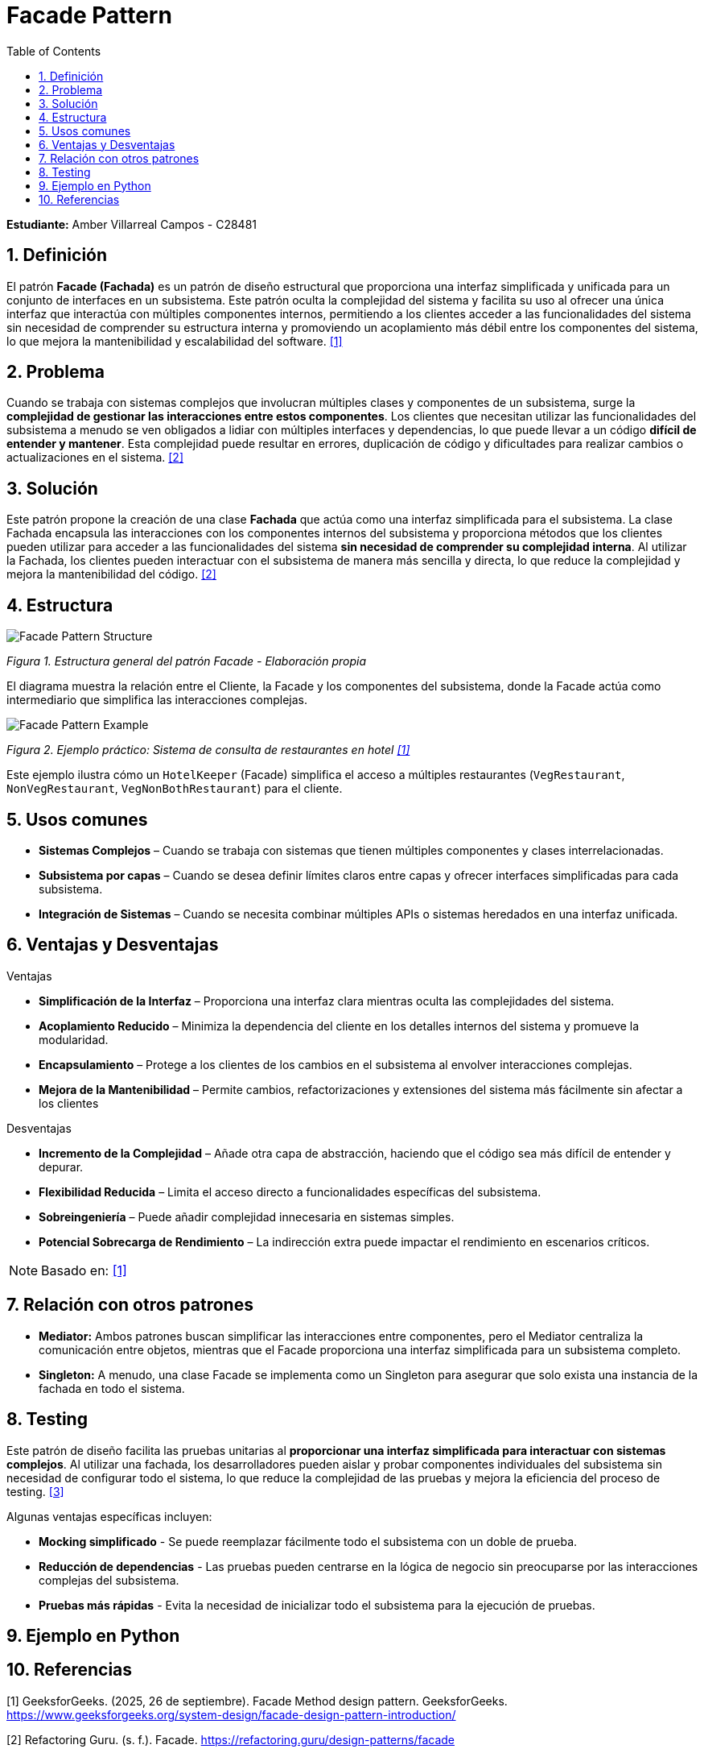 = Facade Pattern
:experimental:
:nofooter:
:source-highlighter: pygments
:sectnums:
:stem: latexmath
:toc: auto
:toclevels: 2
:xrefstyle: short

*Estudiante:* Amber Villarreal Campos - C28481

== Definición

El patrón *Facade (Fachada)* es un patrón de diseño estructural que proporciona una interfaz simplificada y unificada para un conjunto de interfaces en un subsistema. Este patrón oculta la complejidad del sistema y facilita su uso al ofrecer una única interfaz que interactúa con múltiples componentes internos, permitiendo a los clientes acceder a las funcionalidades del sistema sin necesidad de comprender su estructura interna y promoviendo un acoplamiento más débil entre los componentes del sistema, lo que mejora la mantenibilidad y escalabilidad del software. <<GeeksforGeeks2025,[1]>>

== Problema

Cuando se trabaja con sistemas complejos que involucran múltiples clases y componentes de un subsistema, surge la *complejidad de gestionar las interacciones entre estos componentes*. Los clientes que necesitan utilizar las funcionalidades del subsistema a menudo se ven obligados a lidiar con múltiples interfaces y dependencias, lo que puede llevar a un código *difícil de entender y mantener*. Esta complejidad puede resultar en errores, duplicación de código y dificultades para realizar cambios o actualizaciones en el sistema. <<RefactoringGuru, [2]>>

== Solución

Este patrón propone la creación de una clase *Fachada* que actúa como una interfaz simplificada para el subsistema. La clase Fachada encapsula las interacciones con los componentes internos del subsistema y proporciona métodos que los clientes pueden utilizar para acceder a las funcionalidades del sistema *sin necesidad de comprender su complejidad interna*. Al utilizar la Fachada, los clientes pueden interactuar con el subsistema de manera más sencilla y directa, lo que reduce la complejidad y mejora la mantenibilidad del código. <<RefactoringGuru, [2]>>

== Estructura

image:img/Facade-Diagram.svg[Facade Pattern Structure]

_Figura 1. Estructura general del patrón Facade - Elaboración propia_

El diagrama muestra la relación entre el Cliente, la Facade y los componentes del subsistema, donde la Facade actúa como intermediario que simplifica las interacciones complejas.

image:img/Facade-Design-Pattern-Example.jpg[Facade Pattern Example]

_Figura 2. Ejemplo práctico: Sistema de consulta de restaurantes en hotel <<GeeksforGeeks2025,[1]>>_

Este ejemplo ilustra cómo un `HotelKeeper` (Facade) simplifica el acceso a múltiples restaurantes (`VegRestaurant`, `NonVegRestaurant`, `VegNonBothRestaurant`) para el cliente.

== Usos comunes

* *Sistemas Complejos* – Cuando se trabaja con sistemas que tienen múltiples componentes y clases interrelacionadas.
* *Subsistema por capas* – Cuando se desea definir límites claros entre capas y ofrecer interfaces simplificadas para cada subsistema.
* *Integración de Sistemas* – Cuando se necesita combinar múltiples APIs o sistemas heredados en una interfaz unificada.

== Ventajas y Desventajas
.Ventajas
* *Simplificación de la Interfaz* – Proporciona una interfaz clara mientras oculta las complejidades del sistema.
* *Acoplamiento Reducido* – Minimiza la dependencia del cliente en los detalles internos del sistema y promueve la modularidad.
* *Encapsulamiento* – Protege a los clientes de los cambios en el subsistema al envolver interacciones complejas.
* *Mejora de la Mantenibilidad* – Permite cambios, refactorizaciones y extensiones del sistema más fácilmente sin afectar a los clientes

.Desventajas
* *Incremento de la Complejidad* – Añade otra capa de abstracción, haciendo que el código sea más difícil de entender y depurar.
* *Flexibilidad Reducida* – Limita el acceso directo a funcionalidades específicas del subsistema.
* *Sobreingeniería* – Puede añadir complejidad innecesaria en sistemas simples.
* *Potencial Sobrecarga de Rendimiento* – La indirección extra puede impactar el rendimiento en escenarios críticos.

[NOTE]
Basado en: <<GeeksforGeeks2025,[1]>>

== Relación con otros patrones

* *Mediator:* Ambos patrones buscan simplificar las interacciones entre componentes, pero el Mediator centraliza la comunicación entre objetos, mientras que el Facade proporciona una interfaz simplificada para un subsistema completo.
* *Singleton:* A menudo, una clase Facade se implementa como un Singleton para asegurar que solo exista una instancia de la fachada en todo el sistema.

== Testing

Este patrón de diseño facilita las pruebas unitarias al *proporcionar una interfaz simplificada para interactuar con sistemas complejos*. Al utilizar una fachada, los desarrolladores pueden aislar y probar componentes individuales del subsistema sin necesidad de configurar todo el sistema, lo que reduce la complejidad de las pruebas y mejora la eficiencia del proceso de testing. <<AppSignal2020, [3]>>

Algunas ventajas específicas incluyen:

* **Mocking simplificado** - Se puede reemplazar fácilmente todo el subsistema con un doble de prueba.
* **Reducción de dependencias** - Las pruebas pueden centrarse en la lógica de negocio sin preocuparse por las interacciones complejas del subsistema.
* **Pruebas más rápidas** - Evita la necesidad de inicializar todo el subsistema para la ejecución de pruebas.

== Ejemplo en Python

== Referencias
[[GeeksforGeeks2025]]
[1] GeeksforGeeks. (2025, 26 de septiembre). Facade Method design pattern. GeeksforGeeks. https://www.geeksforgeeks.org/system-design/facade-design-pattern-introduction/

[[RefactoringGuru]]
[2] Refactoring Guru. (s. f.). Facade. https://refactoring.guru/design-patterns/facade

[[AppSignal2020]]
[3] Pestilli, D. (2020, 18 de marzo). Facade Pattern in Rails for Performance and Maintainability. AppSignal. https://blog.appsignal.com/2020/03/18/facade-pattern-in-rails-for-performance-and-maintainability.html#testing-benefits